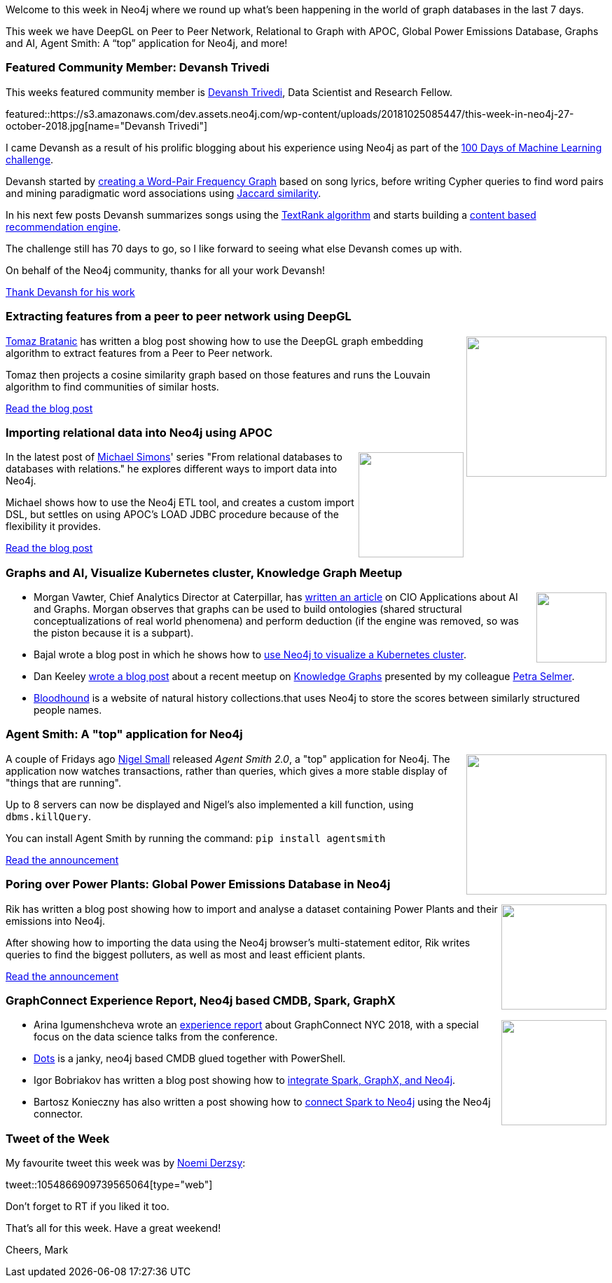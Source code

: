 ﻿:linkattrs:
:type: "web"

////
[Keywords/Tags:]
<insert-tags-here>


[Meta Description:]
Discover what's new in the Neo4j community for the week of 4 August 2018


[Primary Image File Name:]
this-week-neo4j-31-march-2018.jpg

[Primary Image Alt Text:]
Explore everything that's happening in the Neo4j community for the week of 9 June 2018

[Headline:]
This Week in Neo4j – Building a dating website, 

[Body copy:]
////

Welcome to this week in Neo4j where we round up what's been happening in the world of graph databases in the last 7 days.

This week we have DeepGL on Peer to Peer Network, Relational to Graph with APOC, Global Power Emissions Database, Graphs and AI, Agent Smith: A “top” application for Neo4j, and more!

[[featured-community-member]]
=== Featured Community Member: Devansh Trivedi

This weeks featured community member is https://twitter.com/devanshRtrivedi?lang=en-gb[Devansh Trivedi^], Data Scientist and Research Fellow.

featured::https://s3.amazonaws.com/dev.assets.neo4j.com/wp-content/uploads/20181025085447/this-week-in-neo4j-27-october-2018.jpg[name="Devansh Trivedi"]

I came Devansh as a result of his prolific blogging about his experience using Neo4j as part of the https://medium.com/@D3V4N5H/ml-day-1-bc1003447721[100 Days of Machine Learning challenge^]. 

Devansh started by https://medium.com/@D3V4N5H[creating a Word-Pair Frequency Graph^] based on song lyrics, before writing Cypher queries to find word pairs and mining paradigmatic word associations using https://medium.com/@D3V4N5H/ml-day-5-579899732cf8[Jaccard similarity^].

In his next few posts Devansh summarizes songs using the https://medium.com/@D3V4N5H/ml-day-6-9cc1a05bf6aa[TextRank algorithm^] and starts building a https://medium.com/@D3V4N5H/ml-day-14-20-week-3-e8880bec9aa8[content based recommendation engine^]. 

The challenge still has 70 days to go, so I like forward to seeing what else Devansh comes up with.

On behalf of the Neo4j community, thanks for all your work Devansh!

link:https://twitter.com/devanshRtrivedi?lang=en-gb[Thank Devansh for his work, role="medium button"]

[[features-1]]
=== Extracting features from a peer to peer network using DeepGL
++++
<div style="float:right; padding: 2px	">
<img src="https://s3.amazonaws.com/dev.assets.neo4j.com/wp-content/uploads/20181025085701/2018-10-25_16-56-56.png" width="200px"  />
</div>
++++

https://twitter.com/tb_tomaz[Tomaz Bratanic^] has written a blog post showing how to use the DeepGL graph embedding algorithm to extract features from a Peer to Peer network.

Tomaz then projects a cosine similarity graph based on those features and runs the Louvain algorithm to find communities of similar hosts.

link:https://tbgraph.wordpress.com/2018/10/17/feature-extraction-on-a-peer-to-peer-network-with-deepgl-embedding-and-neo4j/[Read the blog post, role="medium button"]

[[features-2]]
=== Importing relational data into Neo4j using APOC

++++
<div style="float:right; padding: 2px	">
<img src="https://s3.amazonaws.com/dev.assets.neo4j.com/wp-content/uploads/20181025085744/result.png" width="150px"  />
</div>
++++

In the latest post of https://twitter.com/rotnroll666?lang=en[Michael Simons^]' series "From relational databases to databases with relations." he explores different ways to import data into Neo4j.

Michael shows how to use the Neo4j ETL tool, and creates a custom import DSL, but settles on using APOC's LOAD JDBC procedure because of the flexibility it provides.

link:https://info.michael-simons.eu/2018/10/12/how-to-get-data-into-neo4j/[Read the blog post, role="medium button"]

[[articles-1]]
=== Graphs and AI, Visualize Kubernetes cluster, Knowledge Graph Meetup

++++
<div style="float:right; padding: 2px	">
<img src="https://www.cioapplications.com/company_logos/5uczk.caterpiller300.jpg" width="100px"  />
</div>
++++

* Morgan Vawter, Chief Analytics Director at Caterpillar, has https://www.cioapplications.com/cxoinsights/bringing-artificial-intelligence-down-to-earth-nid-2497.html[written an article^] on CIO Applications about AI and Graphs. Morgan observes that graphs can be used to build ontologies (shared structural conceptualizations of real world phenomena) and perform deduction (if the engine was removed, so was the piston because it is a subpart). 

* Bajal wrote a blog post in which he shows how to https://medium.com/@bajalm/using-neo4j-to-visualize-a-kubernetes-cluster-1d2f5190eb93[use Neo4j to visualize a Kubernetes cluster^].

* Dan Keeley https://dankeeley.wordpress.com/2018/10/25/neo4j-london-meetup/[wrote a blog post^] about a recent meetup on https://www.meetup.com/graphdb-london/events/255055510/[Knowledge Graphs^] presented by my colleague https://twitter.com/aethelraed?lang=en[Petra Selmer^].

* https://bloodhound.shorthouse.net[Bloodhound^] is a website of natural history collections.that uses Neo4j to store the scores between similarly structured people names.

[[features-3]]
=== Agent Smith: A "top" application for Neo4j

++++
<div style="float:right; padding: 2px	">
<img src="https://s3.amazonaws.com/dev.assets.neo4j.com/wp-content/uploads/20181025092124/9afe228c8898e0c314d9031965cd4a7f84fd1187.png" width="200px"  />
</div>
++++

A couple of Fridays ago https://twitter.com/technige?lang=en-gb[Nigel Small^] released _Agent Smith 2.0_, a "top" application for Neo4j. The application now watches transactions, rather than queries, which gives a more stable display of "things that are running".

Up to 8 servers can now be displayed and Nigel's also implemented a kill function, using `dbms.killQuery`.

You can install Agent Smith by running the command: `pip install agentsmith`

link:https://community.neo4j.com/t/agent-smith/2548[Read the announcement, role="medium button"]

[[features-4]]
=== Poring over Power Plants: Global Power Emissions Database in Neo4j

++++
<div style="float:right; padding: 2px	">
<img src="https://s3.amazonaws.com/dev.assets.neo4j.com/wp-content/uploads/20181025122810/Screen-Shot-2018-10-22-at-18.03.08.png" width="150px"  />
</div>
++++

Rik has written a blog post showing how to import and analyse a dataset containing Power Plants and their emissions into Neo4j. 

After showing how to importing the data using the Neo4j browser's multi-statement editor, Rik writes queries to find the biggest polluters, as well as most and least efficient plants.

link:http://blog.bruggen.com/2018/10/poring-over-power-plants-global-power.html[Read the announcement, role="medium button"]

[[articles-2]]
=== GraphConnect Experience Report, Neo4j based CMDB, Spark, GraphX
++++
<div style="float:right; padding: 2px	">
<img src="https://s3.amazonaws.com/dev.assets.neo4j.com/wp-content/uploads/20181025131002/graph_communities.png" width="150px"  />
</div>
++++

* Arina Igumenshcheva wrote an http://www.arigu.me/2018-10-20-GraphConnect-NYC-2018.html[experience report^] about GraphConnect NYC 2018, with a special focus on the data science talks from the conference.

* https://github.com/RamblingCookieMonster/Dots[Dots^] is  a janky, neo4j based CMDB glued together with PowerShell.

* Igor Bobriakov has written a blog post showing how to https://medium.com/data-science-school/practical-apache-spark-in-10-minutes-part-7-graphx-and-neo4j-b6b01cffa4fd[integrate Spark, GraphX, and Neo4j^].

* Bartosz Konieczny has also written a post showing how to http://www.waitingforcode.com/apache-spark/neo4j-scalability-apache-spark/read[connect Spark to Neo4j^] using the Neo4j connector. 


=== Tweet of the Week

My favourite tweet this week was by https://twitter.com/NoemiDerzsy[Noemi Derzsy^]:

tweet::1054866909739565064[type={type}]

Don't forget to RT if you liked it too. 

That’s all for this week. Have a great weekend!

Cheers, Mark

////



* https://medium.com/humanitarian-ai/natural-language-database-query-generator-for-iati-data-224d5924926d
Natural Language Database Query Generator for IATI Data



These NoSQL alternatives to traditional relational databases allow us to build ontologies (shared structural conceptualizations of real world phenomena) and perform deduction (if the engine was removed, so was the piston because it is a subpart). 
https://www.cioapplications.com/cxoinsights/bringing-artificial-intelligence-down-to-earth-nid-2497.html

* http://www.waitingforcode.com/apache-spark/neo4j-scalability-apache-spark/read - Neo4j scalability and Apache Spark


[[meetups]]
=== Next Week

What’s happening next week in the world of graph databases?

[options="header"]
|=========================================================
|Date |Title | Group

| October 23rd 2018 | https://www.meetup.com/nycneo4j/events/255608603/[Intro To Neo4j & Graph Algorithms^] | https://www.meetup.com/nycneo4j/[NYC Neo4j^]

| October 24th 2018 | https://www.meetup.com/graphdb-london/events/255055510/[Knowledge Graphs: The Power of Graph-Based Search^] | https://www.meetup.com/graphdb-london/[Neo4j - London User Group^]

| October 24th 2018 | https://www.meetup.com/graphdb-munich/events/252704732/[Zwischen den Zeilen lesen - Datenanalyse mit Graphen^] | https://www.meetup.com/graphdb-munich/[Graph Database - München^]

| October 25th 2018 | https://www.meetup.com/Philly-GraphDB/events/255375434/[Open Data Journalism Workshop (Building Relationships In The Data Using Neo4j)^] | https://www.meetup.com/Philly-GraphDB/[Philly GraphDB^]

|=========================================================


[[knowledge-base]]
=== How deletes work in Neo4j

++++
<div style="float:right; padding: 2px	">
<img src="https://s3.amazonaws.com/dev.assets.neo4j.com/wp-content/uploads/20180112025916/learn-2999580_640.jpg" width="120px"  />
</div>
++++

This week from the https://neo4j.com/developer/kb/[Neo4j Knowledge base^] we have …

https://neo4j.com/developer/kb/how-to-bulk-delete-dense-nodes/

[[features-2]]
=== How to Model Financial Risk with a Graph Database

<blah>

youtube::j6uP-WxvU7k[type={type}]

<text>

[[features-3]]
=== On the podcast: Michael Simons

++++
<div style="float:right; padding: 2px	">
<img src="https://s3.amazonaws.com/dev.assets.neo4j.com/wp-content/uploads/20180525061943/logopodcast.jpg" width="150px"  />
</div>
++++

This week Rik interviewed <person>

link:http://blog.bruggen.com/2018/10/podcast-interview-with-michael-simons.html[Read the transcript, role="medium button"]

++++
<iframe width="100%" height="166" scrolling="no" frameborder="no" src="https://w.soundcloud.com/player/?url=https%3A//api.soundcloud.com/tracks/513003300&amp;color=44c13e"></iframe>
<br />
<br />
++++

NEXT WEEK:

[[features-3]]
=== On the podcast: Michael Simons

++++
<div style="float:right; padding: 2px	">
<img src="https://s3.amazonaws.com/dev.assets.neo4j.com/wp-content/uploads/20180525061943/logopodcast.jpg" width="150px"  />
</div>
++++

This week Rik interviewed <person>

link:http://blog.bruggen.com/2018/10/podcast-interview-with-michael-simons.html[Read the transcript, role="medium button"]

++++
<iframe width="100%" height="166" scrolling="no" frameborder="no" src="https://w.soundcloud.com/player/?url=https%3A//api.soundcloud.com/tracks/513003300&amp;color=44c13e"></iframe>
<br />
<br />
++++

https://info.michael-simons.eu/2018/09/25/validate-nested-transaction-settings-with-spring-and-spring-boot/
Validate nested Transaction settings with Spring and Spring Boot (applicable to JPA, Neo4j and others)




[[articles-2]]
=== Graph Theory & Predictive Modeling, Bookmarking in Graphileon, S3 -> Apache Spark -> Neo4j

* something


[[articles-1]]
=== Bolt Driver for Angular, Neo4j on CentOS, Heavyweight Boxing Graph

++++
<div style="float:right; padding: 2px	">
<img src="https://s3.amazonaws.com/dev.assets.neo4j.com/wp-content/uploads/20180824140701/1_FrTrTgWQ2AV37hG-DTNGdw.png" width="150px"  />
</div>
++++


[[features-2]]
=== ESCO in Neo4j

++++
<div style="float:right; padding: 2px	">
<img src="https://s3.amazonaws.com/dev.assets.neo4j.com/wp-content/uploads/20180824133502/Screen-Shot-2018-08-23-at-13.19.02.png" width="150px"  />
</div>
++++

abc

link:https://blog.bruggen.com/2018/08/esco-database-in-neo4j-skills.html[Read the blog post, role="medium button"]


[[new-community-site]]
=== New Neo4j Community Site & Forum

++++
<div style="float:right; padding: 2px	">
<img src="https://s3.amazonaws.com/dev.assets.neo4j.com/wp-content/uploads/20180824034430/download-8.jpeg" width="150px"  />
</div>
++++


[[articles-2]]
=== Building an asset tracker, Piping data into Neo4j, Querying with Neo4j OGM 

++++
<div style="float:right; padding: 2px	">
<img src="https://s3.amazonaws.com/dev.assets.neo4j.com/wp-content/uploads/20180817013819/1_FrQIV8ZCfq65YHMjWdKQJg.jpeg" width="150px"  />
</div>
++++

*abc



[[features-3]]
=== Loading Graph Data for An Object Graph Mapper or GraphQL

++++
<div style="float:right; padding: 2px	">
<img src="https://s3.amazonaws.com/dev.assets.neo4j.com/wp-content/uploads/20180817012612/1_8fXDuFXn0BDok6_gA7EtTg.jpeg" width="150px"  />
</div>
++++

abc

link:https://medium.com/neo4j/loading-graph-data-for-an-object-graph-mapper-or-graphql-5103b1a8b66e[Read the blog post, role="medium button"]




Lju takes us through a worked example of a person working in a organisation with a complex hierarchy, and shows how we can use a graph to determine what resources the person should have access to. Lju finishes the talk by going through some case studies of Neo4j customers who are using graphs to solve these types of problems.

* https://neo4j.com/blog/congratulations-cerved-larus-big-data-analytics-award-digital360/
Congrats to Cerved and LARUS for Winning the Big Data Analytics Award from Digital360

* https://github.com/ezrac/POLAR/blob/master/README.md



[[behance-adobe]]
=== Moving Adobe Behance's activity feed from Cassandra -> Neo4j

++++
<div style="float:right; padding: 2px	">
<img src="https://s3.amazonaws.com/dev.assets.neo4j.com/wp-content/uploads/20180720064210/belogo-social-posts-default.png" width="100px"  />
</div>
++++

….

link:http://www.odbms.org/blog/2018/07/on-using-graph-database-technology-at-behance-interview-with-david-fox[Read the full interview, role="medium button"]

=== Neo4j Launches Commercial Kubernetes Application on GCP Marketplace

++++
<div style="float:right; padding: 2px	">
<img src="https://s3.amazonaws.com/dev.assets.neo4j.com/wp-content/uploads/20180720053438/apple-icon.png" width="100px"  />
</div>
++++

….

[[online-meetup]]
=== Online Meetup: Meta-exp

youtube::6aBsPquK-kg[type={type}]

[[golang]]
=== First alpha of Go Neo4j driver

++++
<div style="float:right; padding: 2px	">
<img src="https://s3.amazonaws.com/dev.assets.neo4j.com/wp-content/uploads/20180720072418/1__XgWKTM2vRHQrRUlaMMZCw.jpeg" width="100px"  />
</div>
++++

meta exp


youtube::6aBsPquK-kg[type={type}]

link:https://medium.com/neo4j/neo4j-drivers-are-go-9697baf4d116[Learn about the Neo4j Go Driver, role="medium button"]

[[apoc-series]]
=== Creating Nodes and Relationships Dynamically with APOC 

Creating nodes and relationships with Cypher is really straightforward. It only gets tricky when you have labels, relationship-types or property-keys that are driven by data and dynamic.

youtube::KsAb8QHClNg[type={type}]

The Cypher planner only works with static tokens and in this video https://twitter.com/mesirii[Michael^] shows how APOC procedures come to the rescue here for creating, merging and updating nodes and relationships with dynamic data coming from user provided strings or lists.

link:https://www.youtube.com/watch?v=V1DTBjetIfk&list=PL9Hl4pk2FsvXEww23lDX_owoKoqqBQpdq&index=1[Watch the whole APOC series, role="medium button"]

[[apoc-youtube]]
=== APOC YouTube Series: Load JSON, Load JDBC, Bulk loading data

++++
<div style="float:right; padding: 2px	">
<img src="https://s3.amazonaws.com/dev.assets.neo4j.com/wp-content/uploads/20180629061434/apoc-neo4j-user-defined-procedures1.gif" width="120px"  />
</div>
++++

This week https://twitter.com/mesirii[Michael^] released 4 more videos in the Neo4j APOC YouTube series:

* https://www.youtube.com/watch?v=yEN6TCL8WGk&list=PL9Hl4pk2FsvXEww23lDX_owoKoqqBQpdq&index=4&t=0s[Exploring Neo4j Database Metadata in APOC (#3)^]

* https://www.youtube.com/watch?v=M1P1IlQdb5M&list=PL9Hl4pk2FsvXEww23lDX_owoKoqqBQpdq&index=4[Loading Data from JSON Web APIs into Neo4j with apoc.load.json (#4)^]

* https://www.youtube.com/watch?v=e8UfOHJngQA&index=5&list=PL9Hl4pk2FsvXEww23lDX_owoKoqqBQpdq[Load Data from Relational DBs with JDBC and APOC (#5)^]

* https://www.youtube.com/watch?v=t1Nr5C5TAYs&index=6&list=PL9Hl4pk2FsvXEww23lDX_owoKoqqBQpdq[Efficiently Updating and Inserting Data With apoc.periodic.iterate (#6)^] 

You can find a list of all the videos so far in https://www.youtube.com/playlist?list=PL9Hl4pk2FsvXEww23lDX_owoKoqqBQpdq[the Neo4j APOC Utility Library HowTo Series playlist^].

[[european-roads-google-analytics-tibco-spitfire]]
=== European road graph, Google Analytics -> Neo4j, TIBCO Spitfire

++++
<div style="float:right; padding: 2px	">
<img src="https://s3.amazonaws.com/dev.assets.neo4j.com/wp-content/uploads/20180713060902/A%CC%8ArhusE3-A101968.07.27.jpg" width="100px"  />
</div>
++++

[[ml-models]]
=== Graphs and ML: Remembering Models

++++
<div style="float:right; padding: 2px	">
<img src="https://s3.amazonaws.com/dev.assets.neo4j.com/wp-content/uploads/20180713072117/1_c-wlReFlN_WRaz9KS9yRxA.jpeg" width="150px"  />
</div>
++++

Last week https://twitter.com/ML_auren[Lauren^] wrote an article explaining the linear regression procedures she added for Neo4j, and this week she's https://medium.com/neo4j/a-developers-look-ml-models-in-neo4j-7d4cbacb320c[written an article^] explaining some of the internals.

Lauren explains her design decisions and looks at the advantages and disadvantages of different approaches. Lauren and https://twitter.com/mdavidallen[David Allen^] also have https://twitter.com/ML_auren/status/1017522612316983296[an interesting discussion on twitter^] about using Neo4j as a master data solution for machine learning systems.


////
